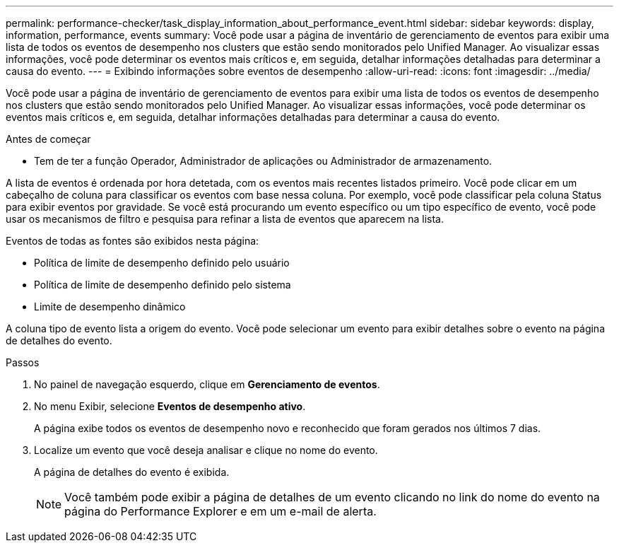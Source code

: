 ---
permalink: performance-checker/task_display_information_about_performance_event.html 
sidebar: sidebar 
keywords: display, information, performance, events 
summary: Você pode usar a página de inventário de gerenciamento de eventos para exibir uma lista de todos os eventos de desempenho nos clusters que estão sendo monitorados pelo Unified Manager. Ao visualizar essas informações, você pode determinar os eventos mais críticos e, em seguida, detalhar informações detalhadas para determinar a causa do evento. 
---
= Exibindo informações sobre eventos de desempenho
:allow-uri-read: 
:icons: font
:imagesdir: ../media/


[role="lead"]
Você pode usar a página de inventário de gerenciamento de eventos para exibir uma lista de todos os eventos de desempenho nos clusters que estão sendo monitorados pelo Unified Manager. Ao visualizar essas informações, você pode determinar os eventos mais críticos e, em seguida, detalhar informações detalhadas para determinar a causa do evento.

.Antes de começar
* Tem de ter a função Operador, Administrador de aplicações ou Administrador de armazenamento.


A lista de eventos é ordenada por hora detetada, com os eventos mais recentes listados primeiro. Você pode clicar em um cabeçalho de coluna para classificar os eventos com base nessa coluna. Por exemplo, você pode classificar pela coluna Status para exibir eventos por gravidade. Se você está procurando um evento específico ou um tipo específico de evento, você pode usar os mecanismos de filtro e pesquisa para refinar a lista de eventos que aparecem na lista.

Eventos de todas as fontes são exibidos nesta página:

* Política de limite de desempenho definido pelo usuário
* Política de limite de desempenho definido pelo sistema
* Limite de desempenho dinâmico


A coluna tipo de evento lista a origem do evento. Você pode selecionar um evento para exibir detalhes sobre o evento na página de detalhes do evento.

.Passos
. No painel de navegação esquerdo, clique em *Gerenciamento de eventos*.
. No menu Exibir, selecione *Eventos de desempenho ativo*.
+
A página exibe todos os eventos de desempenho novo e reconhecido que foram gerados nos últimos 7 dias.

. Localize um evento que você deseja analisar e clique no nome do evento.
+
A página de detalhes do evento é exibida.

+
[NOTE]
====
Você também pode exibir a página de detalhes de um evento clicando no link do nome do evento na página do Performance Explorer e em um e-mail de alerta.

====

